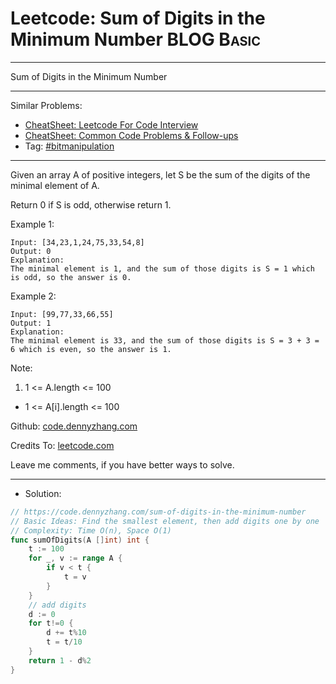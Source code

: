 * Leetcode: Sum of Digits in the Minimum Number                  :BLOG:Basic:
#+STARTUP: showeverything
#+OPTIONS: toc:nil \n:t ^:nil creator:nil d:nil
:PROPERTIES:
:type:     bitmanipulation
:END:
---------------------------------------------------------------------
Sum of Digits in the Minimum Number
---------------------------------------------------------------------
#+BEGIN_HTML
<a href="https://github.com/dennyzhang/code.dennyzhang.com/tree/master/problems/sum-of-digits-in-the-minimum-number"><img align="right" width="200" height="183" src="https://www.dennyzhang.com/wp-content/uploads/denny/watermark/github.png" /></a>
#+END_HTML
Similar Problems:
- [[https://cheatsheet.dennyzhang.com/cheatsheet-leetcode-A4][CheatSheet: Leetcode For Code Interview]]
- [[https://cheatsheet.dennyzhang.com/cheatsheet-followup-A4][CheatSheet: Common Code Problems & Follow-ups]]
- Tag: [[https://code.dennyzhang.com/review-bitmanipulation][#bitmanipulation]]
---------------------------------------------------------------------
Given an array A of positive integers, let S be the sum of the digits of the minimal element of A.

Return 0 if S is odd, otherwise return 1.

Example 1:
#+BEGIN_EXAMPLE
Input: [34,23,1,24,75,33,54,8]
Output: 0
Explanation: 
The minimal element is 1, and the sum of those digits is S = 1 which is odd, so the answer is 0.
#+END_EXAMPLE

Example 2:
#+BEGIN_EXAMPLE
Input: [99,77,33,66,55]
Output: 1
Explanation: 
The minimal element is 33, and the sum of those digits is S = 3 + 3 = 6 which is even, so the answer is 1.
#+END_EXAMPLE
 
Note:

1. 1 <= A.length <= 100
- 1 <= A[i].length <= 100

Github: [[https://github.com/dennyzhang/code.dennyzhang.com/tree/master/problems/sum-of-digits-in-the-minimum-number][code.dennyzhang.com]]

Credits To: [[https://leetcode.com/problems/sum-of-digits-in-the-minimum-number/description/][leetcode.com]]

Leave me comments, if you have better ways to solve.
---------------------------------------------------------------------
- Solution:

#+BEGIN_SRC go
// https://code.dennyzhang.com/sum-of-digits-in-the-minimum-number
// Basic Ideas: Find the smallest element, then add digits one by one
// Complexity: Time O(n), Space O(1)
func sumOfDigits(A []int) int {
    t := 100
    for _, v := range A {
        if v < t {
            t = v
        }
    }
    // add digits
    d := 0
    for t!=0 {
        d += t%10
        t = t/10
    }
    return 1 - d%2
}
#+END_SRC

#+BEGIN_HTML
<div style="overflow: hidden;">
<div style="float: left; padding: 5px"> <a href="https://www.linkedin.com/in/dennyzhang001"><img src="https://www.dennyzhang.com/wp-content/uploads/sns/linkedin.png" alt="linkedin" /></a></div>
<div style="float: left; padding: 5px"><a href="https://github.com/dennyzhang"><img src="https://www.dennyzhang.com/wp-content/uploads/sns/github.png" alt="github" /></a></div>
<div style="float: left; padding: 5px"><a href="https://www.dennyzhang.com/slack" target="_blank" rel="nofollow"><img src="https://www.dennyzhang.com/wp-content/uploads/sns/slack.png" alt="slack"/></a></div>
</div>
#+END_HTML
